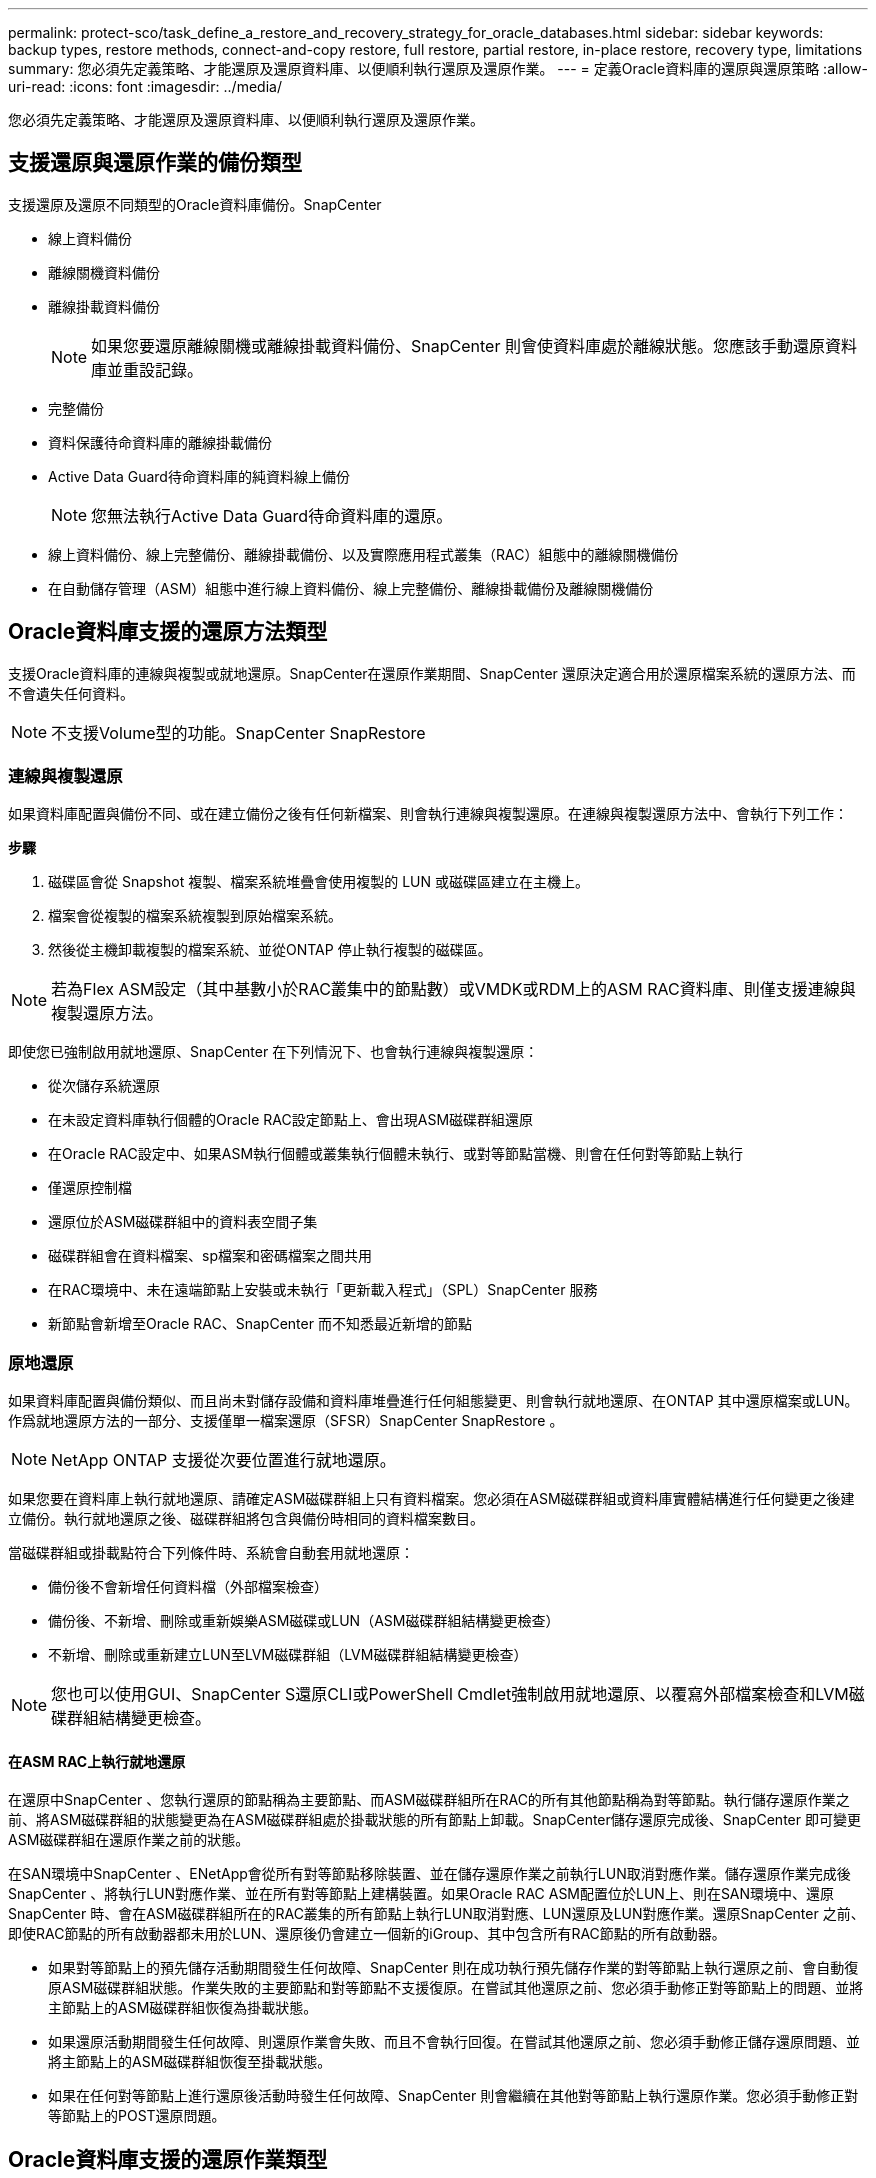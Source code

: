 ---
permalink: protect-sco/task_define_a_restore_and_recovery_strategy_for_oracle_databases.html 
sidebar: sidebar 
keywords: backup types, restore methods, connect-and-copy restore, full restore, partial restore, in-place restore, recovery type, limitations 
summary: 您必須先定義策略、才能還原及還原資料庫、以便順利執行還原及還原作業。 
---
= 定義Oracle資料庫的還原與還原策略
:allow-uri-read: 
:icons: font
:imagesdir: ../media/


[role="lead"]
您必須先定義策略、才能還原及還原資料庫、以便順利執行還原及還原作業。



== 支援還原與還原作業的備份類型

支援還原及還原不同類型的Oracle資料庫備份。SnapCenter

* 線上資料備份
* 離線關機資料備份
* 離線掛載資料備份
+

NOTE: 如果您要還原離線關機或離線掛載資料備份、SnapCenter 則會使資料庫處於離線狀態。您應該手動還原資料庫並重設記錄。

* 完整備份
* 資料保護待命資料庫的離線掛載備份
* Active Data Guard待命資料庫的純資料線上備份
+

NOTE: 您無法執行Active Data Guard待命資料庫的還原。

* 線上資料備份、線上完整備份、離線掛載備份、以及實際應用程式叢集（RAC）組態中的離線關機備份
* 在自動儲存管理（ASM）組態中進行線上資料備份、線上完整備份、離線掛載備份及離線關機備份




== Oracle資料庫支援的還原方法類型

支援Oracle資料庫的連線與複製或就地還原。SnapCenter在還原作業期間、SnapCenter 還原決定適合用於還原檔案系統的還原方法、而不會遺失任何資料。


NOTE: 不支援Volume型的功能。SnapCenter SnapRestore



=== 連線與複製還原

如果資料庫配置與備份不同、或在建立備份之後有任何新檔案、則會執行連線與複製還原。在連線與複製還原方法中、會執行下列工作：

*步驟*

. 磁碟區會從 Snapshot 複製、檔案系統堆疊會使用複製的 LUN 或磁碟區建立在主機上。
. 檔案會從複製的檔案系統複製到原始檔案系統。
. 然後從主機卸載複製的檔案系統、並從ONTAP 停止執行複製的磁碟區。



NOTE: 若為Flex ASM設定（其中基數小於RAC叢集中的節點數）或VMDK或RDM上的ASM RAC資料庫、則僅支援連線與複製還原方法。

即使您已強制啟用就地還原、SnapCenter 在下列情況下、也會執行連線與複製還原：

* 從次儲存系統還原
* 在未設定資料庫執行個體的Oracle RAC設定節點上、會出現ASM磁碟群組還原
* 在Oracle RAC設定中、如果ASM執行個體或叢集執行個體未執行、或對等節點當機、則會在任何對等節點上執行
* 僅還原控制檔
* 還原位於ASM磁碟群組中的資料表空間子集
* 磁碟群組會在資料檔案、sp檔案和密碼檔案之間共用
* 在RAC環境中、未在遠端節點上安裝或未執行「更新載入程式」（SPL）SnapCenter 服務
* 新節點會新增至Oracle RAC、SnapCenter 而不知悉最近新增的節點




=== 原地還原

如果資料庫配置與備份類似、而且尚未對儲存設備和資料庫堆疊進行任何組態變更、則會執行就地還原、在ONTAP 其中還原檔案或LUN。作爲就地還原方法的一部分、支援僅單一檔案還原（SFSR）SnapCenter SnapRestore 。


NOTE: NetApp ONTAP 支援從次要位置進行就地還原。

如果您要在資料庫上執行就地還原、請確定ASM磁碟群組上只有資料檔案。您必須在ASM磁碟群組或資料庫實體結構進行任何變更之後建立備份。執行就地還原之後、磁碟群組將包含與備份時相同的資料檔案數目。

當磁碟群組或掛載點符合下列條件時、系統會自動套用就地還原：

* 備份後不會新增任何資料檔（外部檔案檢查）
* 備份後、不新增、刪除或重新娛樂ASM磁碟或LUN（ASM磁碟群組結構變更檢查）
* 不新增、刪除或重新建立LUN至LVM磁碟群組（LVM磁碟群組結構變更檢查）



NOTE: 您也可以使用GUI、SnapCenter S還原CLI或PowerShell Cmdlet強制啟用就地還原、以覆寫外部檔案檢查和LVM磁碟群組結構變更檢查。



==== 在ASM RAC上執行就地還原

在還原中SnapCenter 、您執行還原的節點稱為主要節點、而ASM磁碟群組所在RAC的所有其他節點稱為對等節點。執行儲存還原作業之前、將ASM磁碟群組的狀態變更為在ASM磁碟群組處於掛載狀態的所有節點上卸載。SnapCenter儲存還原完成後、SnapCenter 即可變更ASM磁碟群組在還原作業之前的狀態。

在SAN環境中SnapCenter 、ENetApp會從所有對等節點移除裝置、並在儲存還原作業之前執行LUN取消對應作業。儲存還原作業完成後SnapCenter 、將執行LUN對應作業、並在所有對等節點上建構裝置。如果Oracle RAC ASM配置位於LUN上、則在SAN環境中、還原SnapCenter 時、會在ASM磁碟群組所在的RAC叢集的所有節點上執行LUN取消對應、LUN還原及LUN對應作業。還原SnapCenter 之前、即使RAC節點的所有啟動器都未用於LUN、還原後仍會建立一個新的iGroup、其中包含所有RAC節點的所有啟動器。

* 如果對等節點上的預先儲存活動期間發生任何故障、SnapCenter 則在成功執行預先儲存作業的對等節點上執行還原之前、會自動復原ASM磁碟群組狀態。作業失敗的主要節點和對等節點不支援復原。在嘗試其他還原之前、您必須手動修正對等節點上的問題、並將主節點上的ASM磁碟群組恢復為掛載狀態。
* 如果還原活動期間發生任何故障、則還原作業會失敗、而且不會執行回復。在嘗試其他還原之前、您必須手動修正儲存還原問題、並將主節點上的ASM磁碟群組恢復至掛載狀態。
* 如果在任何對等節點上進行還原後活動時發生任何故障、SnapCenter 則會繼續在其他對等節點上執行還原作業。您必須手動修正對等節點上的POST還原問題。




== Oracle資料庫支援的還原作業類型

利用此功能、您可以針對Oracle資料庫執行不同類型的還原作業。SnapCenter

在還原資料庫之前、系統會驗證備份、以識別與實際資料庫檔案相比、是否有任何檔案遺失。



=== 完整還原

* 僅還原資料檔案
* 僅還原控制檔
* 還原資料檔案和控制檔
* 在Data Guard待命和Active Data Guard待命資料庫中還原資料檔案、控制檔和重作記錄檔




=== 部分還原

* 僅還原選取的資料表空間
* 僅還原選取的可插拔資料庫（PDF）
* 僅還原選定的pdb表格空間




== Oracle資料庫支援的恢復作業類型

利用此功能、您可以為Oracle資料庫執行不同類型的恢復作業。SnapCenter

* 資料庫直到最後一筆交易（所有記錄）
* 資料庫、直到特定的系統變更編號（SCN）
* 資料庫、直到特定日期和時間為止
+
您必須根據資料庫主機的時區、指定恢復的日期和時間。

+
此外、Oracle資料庫也提供「無法恢復」選項。SnapCenter




NOTE: 如果您使用以資料庫角色為待命狀態所建立的備份來還原、則Oracle資料庫的外掛程式不支援還原。您必須永遠為實體待命資料庫執行手動還原。



== 與Oracle資料庫的還原與還原有關的限制

在執行還原與還原作業之前、您必須瞭解這些限制。

如果您使用的Oracle版本從11.2.0.4到12.1.0.1、則當您執行_renamedg_命令時、還原作業將會處於掛起狀態。您可以套用Oracle修補程式19544733來修正此問題。

不支援下列還原與還原作業：

* 還原及還原根容器資料庫（CDB）的資料表空間
* 還原與PDF相關的暫用資料表空間和暫用資料表空間
* 同時從多個PDF還原及還原資料表空間
* 還原記錄備份
* 將備份還原至不同位置
* 還原Data Guard待命或Active Data Guard待命資料庫以外的任何組態中的重作記錄檔
* 還原SPILE和密碼檔案
* 當您在使用同一主機上預先存在的資料庫名稱重新建立的資料庫上執行還原作業時、該資料庫是SnapCenter 由DB2管理、並具有有效的備份、即使資料庫ID不同、還原作業仍會覆寫新建立的資料庫檔案。
+
您可以執行下列任一動作來避免這種情況：

+
** 重新建立資料庫後、探索SnapCenter 各種功能
** 建立重新建立之資料庫的備份






== 與表空間時間點還原有關的限制

* 不支援系統、SYSAUX和復原表格空間的時間點還原（PIDR）
* 表空間的PITR無法與其他類型的還原一起執行
* 如果表空間已重新命名、而您想要將其還原至重新命名前的某個點、則應指定表空間的較早名稱
* 如果某個表空間中的表的約束包含在另一個表空間中，則應恢復這兩個表空間
* 如果某個資料表及其索引儲存在不同的資料表空間中、則在執行PIGR之前、索引應先捨棄
* PIGR無法用於恢復目前的預設表格空間
* PIGR無法用來還原包含下列任何物件的資料表空間：
+
** 具有基礎物件（例如實際視圖）或包含物件（例如分割資料表）的物件、除非所有基礎或包含的物件都在還原集中
+
此外、如果分割資料表的分割區儲存在不同的資料表空間中、則在執行PIGR之前、您應該先刪除該資料表、或是在執行PIGR之前、將所有分割區移至相同的資料表空間。

** 復原或復原區段
** Oracle 8相容進階佇列、可容納多位收件者
** 由SYS使用者擁有的物件
+
這些物件類型的範例包括：PL/SQL、Java類別、呼叫程式、檢視、同義字、 使用者、權限、維度、目錄和順序。







== 用於還原Oracle資料庫的來源和目的地

您可以從主要儲存設備或次要儲存設備上的備份複本還原Oracle資料庫。您只能將資料庫還原至同一個資料庫執行個體上的相同位置。不過、在Real Application Cluster（RAC）設定中、您可以將資料庫還原至其他節點。



=== 還原作業來源

您可以從主要儲存設備或次要儲存設備上的備份還原資料庫。如果您想要從多重鏡射組態中的次要儲存設備備份還原、可以選取次要儲存鏡射作為來源。



=== 還原作業的目的地

您只能將資料庫還原至同一個資料庫執行個體上的相同位置。

在RAC設定中、您可以從叢集中的任何節點還原RAC資料庫。

